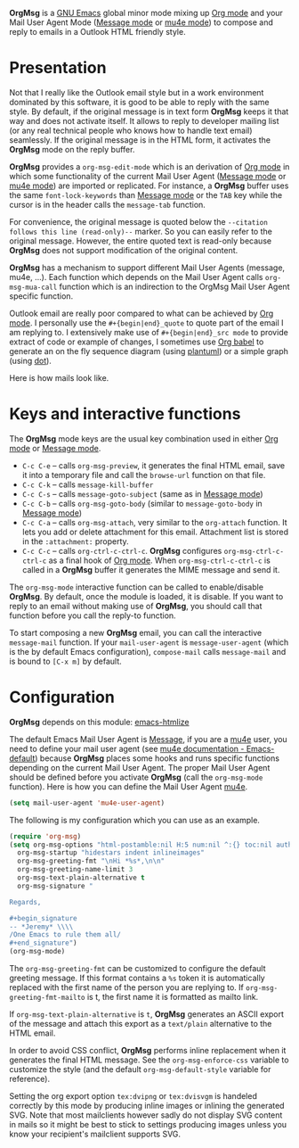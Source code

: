 *OrgMsg* is a [[https://www.gnu.org/software/emacs/][GNU Emacs]] global minor mode mixing up [[https://orgmode.org/][Org mode]] and your Mail User Agent Mode ([[https://www.gnu.org/software/emacs/manual/html_mono/message.html][Message mode]] or [[https://www.djcbsoftware.nl/code/mu/mu4e/][mu4e mode]]) to compose and reply to emails in a Outlook HTML friendly style.

[[https://melpa.org/#/org-msg][https://melpa.org/packages/org-msg-badge.svg]] [[https://img.shields.io/badge/License-GPLv3-blue.svg]]

* Presentation

Not that I really like the Outlook email style but in a work environment dominated by this software, it is good to be able to reply with the same style.  By default, if the original message is in text form *OrgMsg* keeps it that way and does not activate itself.  It allows to reply to developer mailing list (or any real technical people who knows how to handle text email) seamlessly.  If the original message is in the HTML form, it activates the *OrgMsg* mode on the reply buffer.

*OrgMsg* provides a ~org-msg-edit-mode~ which is an derivation of [[https://orgmode.org/][Org mode]] in which some functionality of the current Mail User Agent ([[https://www.gnu.org/software/emacs/manual/html_mono/message.html][Message mode]] or [[https://www.djcbsoftware.nl/code/mu/mu4e/][mu4e mode]]) are imported or replicated. For instance, a *OrgMsg* buffer uses the same ~font-lock-keywords~ than [[https://www.gnu.org/software/emacs/manual/html_mono/message.html][Message mode]] or the ~TAB~ key while the cursor is in the header calls the ~message-tab~ function.

For convenience, the original message is quoted below the ~--citation follows this line (read-only)--~ marker.  So you can easily refer to the original message.  However, the entire quoted text is read-only because *OrgMsg* does not support modification of the original content.

*OrgMsg* has a mechanism to support different Mail User Agents (message, mu4e, ...).  Each function which depends on the Mail User Agent calls ~org-msg-mua-call~ function which is an indirection to the OrgMsg Mail User Agent specific function.

Outlook email are really poor compared to what can be achieved by [[https://orgmode.org/][Org mode]].  I personally use the ~#+{begin|end}_quote~ to quote part of the email I am replying to.  I extensively make use of ~#+{begin|end}_src mode~ to provide extract of code or example of changes, I sometimes use [[https://orgmode.org/worg/org-contrib/babel/][Org babel]] to generate an on the fly sequence diagram (using [[http://plantuml.com/][plantuml]]) or a simple graph (using [[https://en.wikipedia.org/wiki/DOT_(graph_description_language)][dot]]).

Here is how mails look like.

[[./org-msg.png]]

* Keys and interactive functions

The *OrgMsg* mode keys are the usual key combination used in either [[https://orgmode.org/][Org mode]] or [[https://www.gnu.org/software/emacs/manual/html_mono/message.html][Message mode]].

- ~C-c C-e~ -- calls ~org-msg-preview~, it generates the final HTML email, save it into a temporary file and call the ~browse-url~ function on that file.
- ~C-c C-k~ -- calls ~message-kill-buffer~
- ~C-c C-s~ -- calls ~message-goto-subject~ (same as in [[https://www.gnu.org/software/emacs/manual/html_mono/message.html][Message mode]])
- ~C-c C-b~ -- calls ~org-msg-goto-body~ (similar to ~message-goto-body~ in [[https://www.gnu.org/software/emacs/manual/html_mono/message.html][Message mode]])
- ~C-c C-a~ -- calls ~org-msg-attach~, very similar to the ~org-attach~ function.  It lets you add or delete attachment for this email.  Attachment list is stored in the ~:attachment:~ property.
- ~C-c C-c~ -- calls ~org-ctrl-c-ctrl-c~. *OrgMsg* configures ~org-msg-ctrl-c-ctrl-c~ as a final hook of [[https://orgmode.org/][Org mode]]. When ~org-msg-ctrl-c-ctrl-c~ is called in a *OrgMsg* buffer it generates the MIME message and send it.

The ~org-msg-mode~ interactive function can be called to enable/disable *OrgMsg*.  By default, once the module is loaded, it is disable.  If you want to reply to an email without making use of *OrgMsg*, you should call that function before you call the reply-to function.

To start composing a new *OrgMsg* email, you can call the interactive ~message-mail~ function.  If your ~mail-user-agent~ is ~message-user-agent~ (which is the by default Emacs configuration), ~compose-mail~ calls ~message-mail~ and is bound to ~[C-x m]~ by default.

* Configuration

*OrgMsg* depends on this module: [[https://github.com/hniksic/emacs-htmlize][emacs-htmlize]]

The default Emacs Mail User Agent is [[https://www.gnu.org/software/emacs/manual/html_mono/message.html][Message]], if you are a  [[https://www.djcbsoftware.nl/code/mu/mu4e/][mu4e]] user, you need to define your mail user agent (see [[https://www.djcbsoftware.nl/code/mu/mu4e/Emacs-default.html#Emacs-default][mu4e documentation - Emacs-default]]) because  *OrgMsg* places some hooks and runs specific functions depending on the current Mail User Agent. The proper Mail User Agent should be defined before you activate *OrgMsg* (call the ~org-msg-mode~ function). Here is how you can define the Mail User Agent [[https://www.djcbsoftware.nl/code/mu/mu4e/][mu4e]].

#+begin_src emacs-lisp
(setq mail-user-agent 'mu4e-user-agent)
#+end_src

The following is my configuration which you can use as an example.

#+begin_src emacs-lisp
  (require 'org-msg)
  (setq org-msg-options "html-postamble:nil H:5 num:nil ^:{} toc:nil author:nil email:nil"
	org-msg-startup "hidestars indent inlineimages"
	org-msg-greeting-fmt "\nHi *%s*,\n\n"
	org-msg-greeting-name-limit 3
	org-msg-text-plain-alternative t
	org-msg-signature "

  Regards,

  ,#+begin_signature
  -- *Jeremy* \\\\
  /One Emacs to rule them all/
  ,#+end_signature")
  (org-msg-mode)
#+end_src

The ~org-msg-greeting-fmt~ can be customized to configure the default greeting message.  If this format contains a ~%s~ token it is automatically replaced with the first name of the person you are replying to.  If ~org-msg-greeting-fmt-mailto~ is t, the first name it is formatted as mailto link.

If ~org-msg-text-plain-alternative~ is ~t~, *OrgMsg* generates an ASCII export of the message and attach this export as a ~text/plain~ alternative to the HTML email.

In order to avoid CSS conflict, *OrgMsg* performs inline replacement when it generates the final HTML message.  See the ~org-msg-enforce-css~ variable to customize the style (and the default ~org-msg-default-style~ variable for reference).

Setting the org export option ~tex:dvipng~ or ~tex:dvisvgm~ is handeled correctly by this mode by producing inline images or inlining the generated SVG. Note that most mailclients however sadly do not display SVG content in mails so it might be best to stick to settings producing images unless you know your recipient's mailclient supports SVG.
